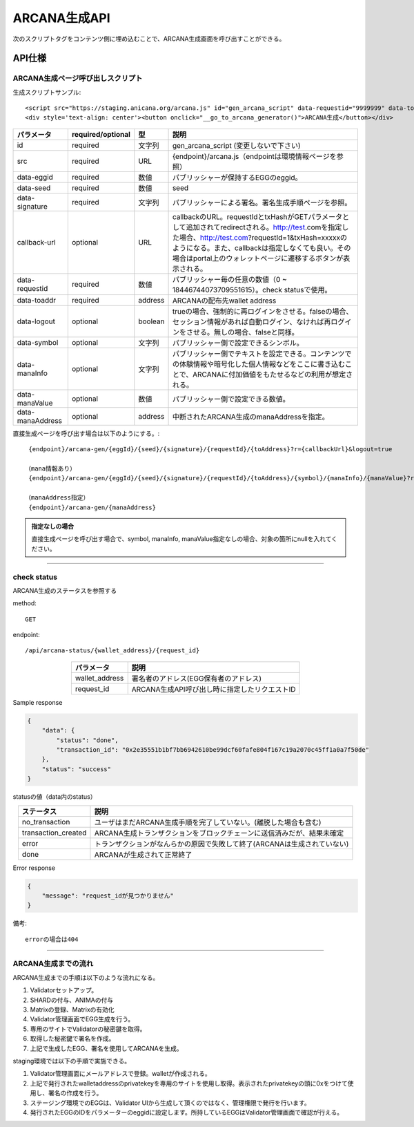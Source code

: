 ###########################
ARCANA生成API
###########################

次のスクリプトタグをコンテンツ側に埋め込むことで、ARCANA生成画面を呼び出すことができる。

API仕様
===========================

------------------------------------
ARCANA生成ページ呼び出しスクリプト
------------------------------------


生成スクリプトサンプル::

    <script src="https://staging.anicana.org/arcana.js" id="gen_arcana_script" data-requestid="9999999" data-toaddr="0xFf5BC900110f5c4eb6Ce2faf2081B4151655B3f3" data-seed="10000" data-eggid="10" data-signature="0xdfe893d3906b31c0cfcc05b05387c7cf3bf31524caeac2fb5e3d7b9d144dbc9550a9ce41d92ad4c070c6f34c38ba8329d8d1b32818f2d01a637758f61b012a211c" data-callback="https://staging.anicana.org/test_button.html" data-logout="true" ></script> 
    <div style='text-align: center'><button onclick="__go_to_arcana_generator()">ARCANA生成</button></div>


.. csv-table::
    :header-rows: 1
    :align: center

    パラメータ, required/optional, 型, 説明
    id,               required, 文字列, gen_arcana_script (変更しないで下さい)
    src,              required, URL,     {endpoint}/arcana.js（endpointは環境情報ページを参照）
    data-eggid,       required, 数値,    パブリッシャーが保持するEGGのeggid。
    data-seed,        required, 数値,    seed
    data-signature,   required, 文字列,  パブリッシャーによる署名。署名生成手順ページを参照。
    callback-url,     optional, URL,     "callbackのURL。requestIdとtxHashがGETパラメータとして追加されてredirectされる。http://test.comを指定した場合、http://test.com?requestId=1&txHash=xxxxxのようになる。また、callbackは指定しなくても良い。その場合はportal上のウォレットページに遷移するボタンが表示される。"
    data-requestid,   required, 数値,    パブリッシャー毎の任意の数値（0 ~ 18446744073709551615）。check statusで使用。
    data-toaddr,      required, address, ARCANAの配布先wallet address
    data-logout,      optional, boolean, trueの場合、強制的に再ログインをさせる。falseの場合、セッション情報があれば自動ログイン、なければ再ログインをさせる。無しの場合、falseと同様。
    data-symbol,      optional, 文字列,  パブリッシャー側で設定できるシンボル。
    data-manaInfo,    optional, 文字列,  パブリッシャー側でテキストを設定できる。コンテンツでの体験情報や暗号化した個人情報などをここに書き込むことで、ARCANAに付加価値をもたせるなどの利用が想定される。
    data-manaValue,   optional, 数値,    パブリッシャー側で設定できる数値。
    data-manaAddress, optional, address, 中断されたARCANA生成のmanaAddressを指定。


直接生成ページを呼び出す場合は以下のようにする。::

    {endpoint}/arcana-gen/{eggId}/{seed}/{signature}/{requestId}/{toAddress}?r={callbackUrl}&logout=true

   （mana情報あり）
    {endpoint}/arcana-gen/{eggId}/{seed}/{signature}/{requestId}/{toAddress}/{symbol}/{manaInfo}/{manaValue}?r={callbackUrl}&logout=true

   （manaAddress指定）
    {endpoint}/arcana-gen/{manaAddress}


.. admonition:: 指定なしの場合

  直接生成ページを呼び出す場合で、symbol, manaInfo, manaValue指定なしの場合、対象の箇所にnullを入れてください。


------------------------------------------------------------------------------------------------------------------------------------------------------------------------


------------------------------------
check status
------------------------------------

ARCANA生成のステータスを参照する

method::

    GET

endpoint::

    /api/arcana-status/{wallet_address}/{request_id}


.. csv-table::
    :header-rows: 1
    :align: center

    パラメータ, 説明
    wallet_address, 署名者のアドレス(EGG保有者のアドレス)
    request_id, ARCANA生成API呼び出し時に指定したリクエストID


Sample response

.. code-block:: json

    {
        "data": {
            "status": "done",
            "transaction_id": "0x2e35551b1bf7bb6942610be99dcf60fafe804f167c19a2070c45ff1a0a7f50de"
        },
        "status": "success"
    }

statusの値（data内のstatus）

.. csv-table::
    :header-rows: 1
    :align: center

    ステータス, 説明
    no_transaction, ユーザはまだARCANA生成手順を完了していない。(離脱した場合も含む)
    transaction_created, ARCANA生成トランザクションをブロックチェーンに送信済みだが、結果未確定
    error, トランザクションがなんらかの原因で失敗して終了(ARCANAは生成されていない)
    done, ARCANAが生成されて正常終了


Error response

.. code-block:: json

    {
        "message": "request_idが見つかりません"
    }

備考::

    errorの場合は404


------------------------------------------------------------------------------------------------------------------------------------------

------------------------------------
ARCANA生成までの流れ
------------------------------------
ARCANA生成までの手順は以下のような流れになる。

#. Validatorセットアップ。
#. SHARDの付与、ANIMAの付与
#. Matrixの登録、Matrixの有効化
#. Validator管理画面でEGG生成を行う。
#. 専用のサイトでValidatorの秘密鍵を取得。
#. 取得した秘密鍵で署名を作成。
#. 上記で生成したEGG、署名を使用してARCANAを生成。

staging環境では以下の手順で実施できる。

#. Validator管理画面にメールアドレスで登録。walletが作成される。
#. 上記で発行されたwalletaddressのprivatekeyを専用のサイトを使用し取得。表示されたprivatekeyの頭に0xをつけて使用し、署名の作成を行う。
#. ステージング環境でのEGGは、Validator UIから生成して頂くのではなく、管理権限で発行を行います。
#. 発行されたEGGのIDをパラメーターのeggidに設定します。所持しているEGGはValidator管理画面で確認が行える。

